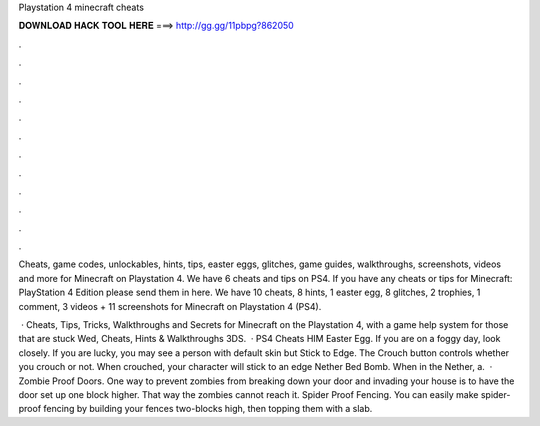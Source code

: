 Playstation 4 minecraft cheats



𝐃𝐎𝐖𝐍𝐋𝐎𝐀𝐃 𝐇𝐀𝐂𝐊 𝐓𝐎𝐎𝐋 𝐇𝐄𝐑𝐄 ===> http://gg.gg/11pbpg?862050



.



.



.



.



.



.



.



.



.



.



.



.

Cheats, game codes, unlockables, hints, tips, easter eggs, glitches, game guides, walkthroughs, screenshots, videos and more for Minecraft on Playstation 4. We have 6 cheats and tips on PS4. If you have any cheats or tips for Minecraft: PlayStation 4 Edition please send them in here. We have 10 cheats, 8 hints, 1 easter egg, 8 glitches, 2 trophies, 1 comment, 3 videos + 11 screenshots for Minecraft on Playstation 4 (PS4).

 · Cheats, Tips, Tricks, Walkthroughs and Secrets for Minecraft on the Playstation 4, with a game help system for those that are stuck Wed, Cheats, Hints & Walkthroughs 3DS.  · PS4 Cheats HIM Easter Egg. If you are on a foggy day, look closely. If you are lucky, you may see a person with default skin but Stick to Edge. The Crouch button controls whether you crouch or not. When crouched, your character will stick to an edge Nether Bed Bomb. When in the Nether, a.  · Zombie Proof Doors. One way to prevent zombies from breaking down your door and invading your house is to have the door set up one block higher. That way the zombies cannot reach it. Spider Proof Fencing. You can easily make spider-proof fencing by building your fences two-blocks high, then topping them with a slab.
